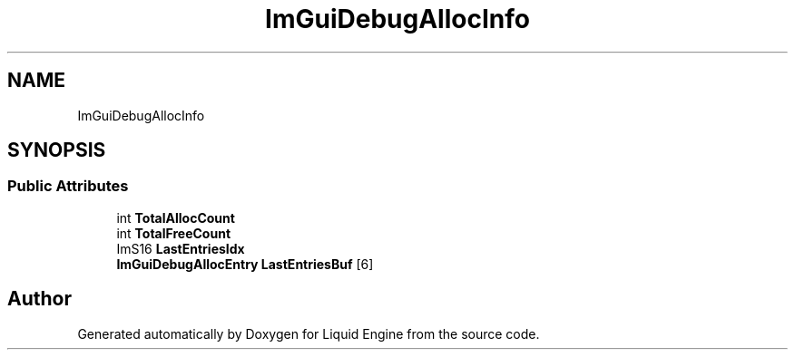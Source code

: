 .TH "ImGuiDebugAllocInfo" 3 "Wed Apr 3 2024" "Liquid Engine" \" -*- nroff -*-
.ad l
.nh
.SH NAME
ImGuiDebugAllocInfo
.SH SYNOPSIS
.br
.PP
.SS "Public Attributes"

.in +1c
.ti -1c
.RI "int \fBTotalAllocCount\fP"
.br
.ti -1c
.RI "int \fBTotalFreeCount\fP"
.br
.ti -1c
.RI "ImS16 \fBLastEntriesIdx\fP"
.br
.ti -1c
.RI "\fBImGuiDebugAllocEntry\fP \fBLastEntriesBuf\fP [6]"
.br
.in -1c

.SH "Author"
.PP 
Generated automatically by Doxygen for Liquid Engine from the source code\&.
